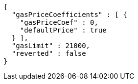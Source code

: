 [source,options="nowrap"]
----
{
  "gasPriceCoefficients" : [ {
    "gasPriceCoef" : 0,
    "defaultPrice" : true
  } ],
  "gasLimit" : 21000,
  "reverted" : false
}
----
